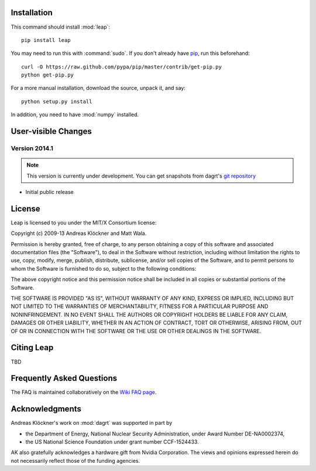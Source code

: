 Installation
============

This command should install :mod:`leap`::

    pip install leap

You may need to run this with :command:`sudo`.
If you don't already have `pip <https://pypi.python.org/pypi/pip>`_,
run this beforehand::

    curl -O https://raw.github.com/pypa/pip/master/contrib/get-pip.py
    python get-pip.py

For a more manual installation, download the source, unpack it,
and say::

    python setup.py install

In addition, you need to have :mod:`numpy` installed.

User-visible Changes
====================

Version 2014.1
--------------
.. note::

    This version is currently under development. You can get snapshots from
    dagrt's `git repository <https://github.com/inducer/dagrt>`_

* Initial public release

License
=======

Leap is licensed to you under the MIT/X Consortium license:

Copyright (c) 2009-13 Andreas Klöckner and Matt Wala.

Permission is hereby granted, free of charge, to any person
obtaining a copy of this software and associated documentation
files (the "Software"), to deal in the Software without
restriction, including without limitation the rights to use,
copy, modify, merge, publish, distribute, sublicense, and/or sell
copies of the Software, and to permit persons to whom the
Software is furnished to do so, subject to the following
conditions:

The above copyright notice and this permission notice shall be
included in all copies or substantial portions of the Software.

THE SOFTWARE IS PROVIDED "AS IS", WITHOUT WARRANTY OF ANY KIND,
EXPRESS OR IMPLIED, INCLUDING BUT NOT LIMITED TO THE WARRANTIES
OF MERCHANTABILITY, FITNESS FOR A PARTICULAR PURPOSE AND
NONINFRINGEMENT. IN NO EVENT SHALL THE AUTHORS OR COPYRIGHT
HOLDERS BE LIABLE FOR ANY CLAIM, DAMAGES OR OTHER LIABILITY,
WHETHER IN AN ACTION OF CONTRACT, TORT OR OTHERWISE, ARISING
FROM, OUT OF OR IN CONNECTION WITH THE SOFTWARE OR THE USE OR
OTHER DEALINGS IN THE SOFTWARE.

Citing Leap
===========

TBD

Frequently Asked Questions
==========================

The FAQ is maintained collaboratively on the
`Wiki FAQ page <http://wiki.tiker.net/Leap/FrequentlyAskedQuestions>`_.

Acknowledgments
===============

Andreas Klöckner's work on :mod:`dagrt` was supported in part by

* the Department of Energy, National Nuclear Security Administration, under Award Number DE-NA0002374,
* the US National Science Foundation under grant number CCF-1524433.

AK also gratefully acknowledges a hardware gift from Nvidia Corporation.  The
views and opinions expressed herein do not necessarily reflect those of the
funding agencies.
